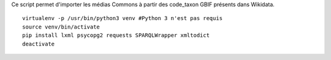 
Ce script permet d'importer les médias Commons à partir des code_taxon GBIF présents dans Wikidata.

::

    virtualenv -p /usr/bin/python3 venv #Python 3 n'est pas requis
    source venv/bin/activate
    pip install lxml psycopg2 requests SPARQLWrapper xmltodict
    deactivate